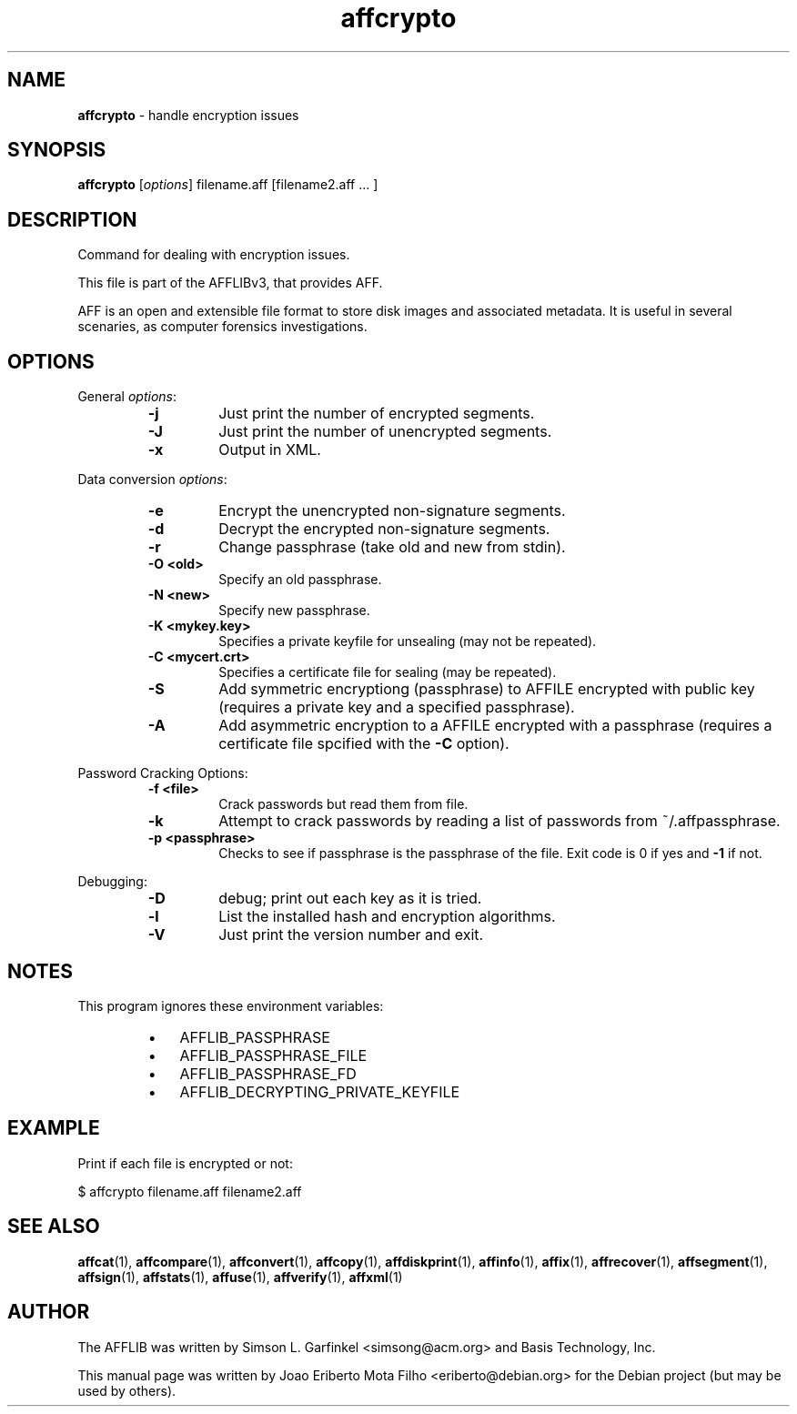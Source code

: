 .TH affcrypto "1"  "Oct 2014" "AFFCRYPTO 3.7.4" "handle encryption issues"
.\"Text automatically generated by txt2man
.SH NAME
\fBaffcrypto \fP- handle encryption issues
.SH SYNOPSIS
.nf
.fam C
\fBaffcrypto\fP [\fIoptions\fP] filename.aff [filename2.aff \.\.\. ]
.fam T
.fi
.fam T
.fi
.SH DESCRIPTION
Command for dealing with encryption issues.
.PP
This file is part of the AFFLIBv3, that provides AFF.
.PP
AFF is an open and extensible file format to store disk images and associated
metadata. It is useful in several scenaries, as computer forensics
investigations.
.SH OPTIONS
General \fIoptions\fP:
.RS
.TP
.B
\fB-j\fP
Just print the number of encrypted segments.
.TP
.B
\fB-J\fP
Just print the number of unencrypted segments.
.TP
.B
\fB-x\fP
Output in XML.
.RE
.PP
Data conversion \fIoptions\fP:
.RS
.TP
.B
\fB-e\fP
Encrypt the unencrypted non-signature segments.
.TP
.B
\fB-d\fP
Decrypt the encrypted non-signature segments.
.TP
.B
\fB-r\fP
Change passphrase (take old and new from stdin).
.TP
.B
\fB-O\fP <old>
Specify an old passphrase.
.TP
.B
\fB-N\fP <new>
Specify new passphrase.
.TP
.B
\fB-K\fP <mykey.key>
Specifies a private keyfile for unsealing (may not be repeated).
.TP
.B
\fB-C\fP <mycert.crt>
Specifies a certificate file for sealing (may be repeated).
.TP
.B
\fB-S\fP
Add symmetric encryptiong (passphrase) to AFFILE encrypted with public key (requires a private key and a specified passphrase).
.TP
.B
\fB-A\fP
Add asymmetric encryption to a AFFILE encrypted with a passphrase (requires a certificate file spcified with the \fB-C\fP option).
.RE
.PP
Password Cracking Options:
.RS
.TP
.B
\fB-f\fP <file>
Crack passwords but read them from file.
.TP
.B
\fB-k\fP
Attempt to crack passwords by reading a list of passwords from ~/.affpassphrase.
.TP
.B
\fB-p\fP <passphrase>
Checks to see if passphrase is the passphrase of the file. Exit code is 0 if yes and \fB-1\fP if not.
.RE
.PP
Debugging:
.RS
.TP
.B
\fB-D\fP
debug; print out each key as it is tried.
.TP
.B
\fB-l\fP
List the installed hash and encryption algorithms.
.TP
.B
\fB-V\fP
Just print the version number and exit.
.SH NOTES
This program ignores these environment variables:
.RS
.IP \(bu 3
AFFLIB_PASSPHRASE
.IP \(bu 3
AFFLIB_PASSPHRASE_FILE
.IP \(bu 3
AFFLIB_PASSPHRASE_FD
.IP \(bu 3
AFFLIB_DECRYPTING_PRIVATE_KEYFILE
.SH EXAMPLE
Print if each file is encrypted or not:
.PP
.nf
.fam C
    $ affcrypto filename.aff filename2.aff
.fam T
.fi
.SH SEE ALSO
\fBaffcat\fP(1), \fBaffcompare\fP(1), \fBaffconvert\fP(1), \fBaffcopy\fP(1),
\fBaffdiskprint\fP(1), \fBaffinfo\fP(1), \fBaffix\fP(1), \fBaffrecover\fP(1), \fBaffsegment\fP(1),
\fBaffsign\fP(1), \fBaffstats\fP(1), \fBaffuse\fP(1), \fBaffverify\fP(1), \fBaffxml\fP(1)
.SH AUTHOR
The AFFLIB was written by Simson L. Garfinkel <simsong@acm.org> and Basis
Technology, Inc.
.PP
This manual page was written by Joao Eriberto Mota Filho <eriberto@debian.org>
for the Debian project (but may be used by others).
